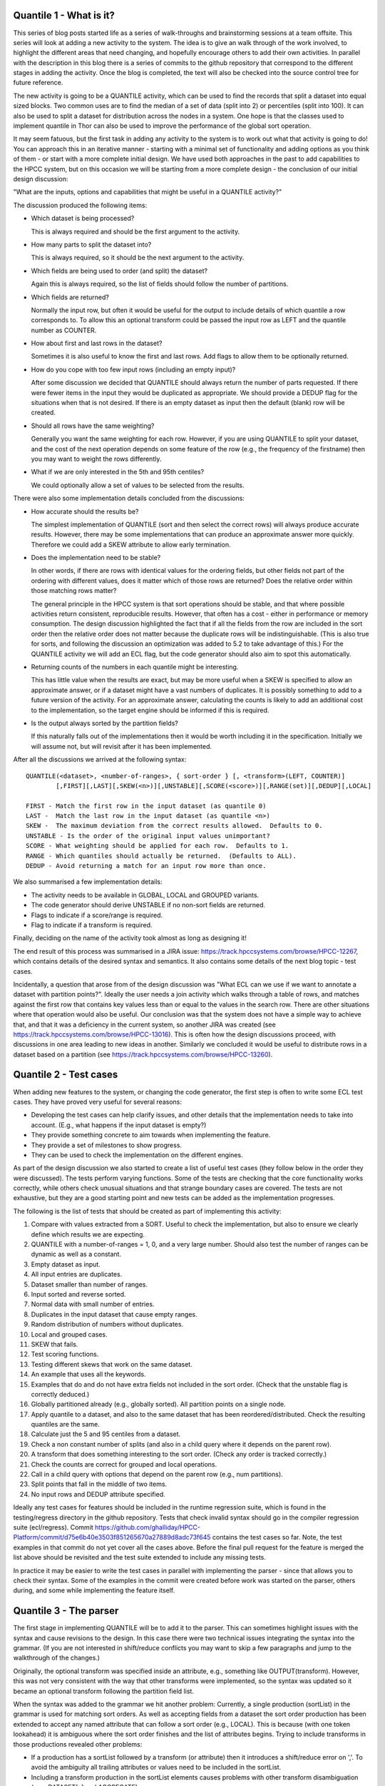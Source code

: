Quantile 1 - What is it?
========================
This series of blog posts started life as a series of walk-throughs and brainstorming sessions at a team offsite.  This
series will look at adding a new activity to the system.  The idea is to give an walk through of the work
involved, to highlight the different areas that need changing, and hopefully encourage
others to add their own activities.  In parallel with the description in this blog there is a series of commits
to the github repository that correspond to the different stages in adding the activity.  Once the blog is completed,
the text will also be checked into the source control tree for future reference.

The new activity is going to be a QUANTILE activity, which can be used to find the records that split a dataset into
equal sized blocks.  Two common uses are to find the median of a set of data (split into 2) or percentiles (split into
100).  It can also be used to split a dataset for distribution across the nodes in a system.  One hope is that the
classes used to implement quantile in Thor can also be used to improve the performance of the global sort
operation.

It may seem fatuous, but the first task in adding any activity to the system is to work out what that activity is going
to do!  You can approach this in an iterative manner - starting with a minimal set of functionality and adding options
as you think of them - or start with a more complete initial design.  We have used both approaches in the past to add
capabilities to the HPCC system, but on this occasion we will be starting from a more complete design - the conclusion of
our initial design discussion:

"What are the inputs, options and capabilities that might be useful in a QUANTILE activity?"

The discussion produced the following items:

* Which dataset is being processed?

  This is always required and should be the first argument to the activity.

* How many parts to split the dataset into?

  This is always required, so it should be the next argument to the activity.

* Which fields are being used to order (and split) the dataset?

  Again this is always required, so the list of fields should follow the number of partitions.

* Which fields are returned?

  Normally the input row, but often it would be useful for the output to include details of which quantile a row
  corresponds to.  To allow this an optional transform could be passed the input row as LEFT and
  the quantile number as COUNTER.

* How about first and last rows in the dataset?

  Sometimes it is also useful to know the first and last rows.  Add flags to allow them to be optionally returned.

* How do you cope with too few input rows (including an empty input)?

  After some discussion we decided that QUANTILE should always return the number of parts requested.  If there were fewer
  items in the input they would be duplicated as appropriate.  We should provide a DEDUP flag for the situations when that
  is not desired.
  If there is an empty dataset as input then the default (blank) row will be created.

* Should all rows have the same weighting?

  Generally you want the same weighting for each row.  However, if you are using QUANTILE to split your dataset, and the cost
  of the next operation depends on some feature of the row (e.g., the frequency of the firstname) then you may want to
  weight the rows differently.

* What if we are only interested in the 5th and 95th centiles?

  We could optionally allow a set of values to be selected from the results.

There were also some implementation details concluded from the discussions:

* How accurate should the results be?

  The simplest implementation of QUANTILE (sort and then select the correct rows) will always produce accurate
  results.  However, there may be some implementations that can produce an approximate answer more quickly.  Therefore
  we could add a SKEW attribute to allow early termination.

* Does the implementation need to be stable?

  In other words, if there are rows with identical values for the ordering fields, but other fields not part of the
  ordering with different values, does it matter which of those rows are returned?  Does the relative order within those
  matching rows matter?

  The general principle in the HPCC system is that sort operations should be stable, and that where possible activities
  return consistent, reproducible results.  However, that often has a cost - either in performance or memory consumption.
  The design discussion highlighted the fact that if all the fields from the row are included in the sort order then
  the relative order does not matter because the duplicate rows will be indistinguishable.  (This is also true for
  sorts, and following the discussion an optimization was added to 5.2 to take advantage of this.)  For the QUANTILE
  activity we will add an ECL flag, but the code generator should also aim to spot this automatically.

* Returning counts of the numbers in each quantile might be interesting.

  This has little value when the results are exact, but may be more useful when a SKEW is specified to allow an
  approximate answer, or if a dataset might have a vast numbers of duplicates.  It is possibly something to add to a
  future version of the activity.  For an approximate answer, calculating the counts is likely to add an additional cost
  to the implementation, so the target engine should be informed if this is required.

* Is the output always sorted by the partition fields?

  If this naturally falls out of the implementations then it would be worth including it in the specification.  Initially
  we will assume not, but will revisit after it has been implemented.

After all the discussions we arrived at the following syntax::

    QUANTILE(<dataset>, <number-of-ranges>, { sort-order } [, <transform>(LEFT, COUNTER)]
            [,FIRST][,LAST][,SKEW(<n>)][,UNSTABLE][,SCORE(<score>)][,RANGE(set)][,DEDUP][,LOCAL]

    FIRST - Match the first row in the input dataset (as quantile 0)
    LAST -  Match the last row in the input dataset (as quantile <n>)
    SKEW -  The maximum deviation from the correct results allowed.  Defaults to 0.
    UNSTABLE - Is the order of the original input values unimportant?
    SCORE - What weighting should be applied for each row.  Defaults to 1.
    RANGE - Which quantiles should actually be returned.  (Defaults to ALL).
    DEDUP - Avoid returning a match for an input row more than once.

We also summarised a few implementation details:

* The activity needs to be available in GLOBAL, LOCAL and GROUPED variants.
* The code generator should derive UNSTABLE if no non-sort fields are returned.
* Flags to indicate if a score/range is required.
* Flag to indicate if a transform is required.

Finally, deciding on the name of the activity took almost as long as designing it!

The end result of this process was summarised in a JIRA issue: https://track.hpccsystems.com/browse/HPCC-12267, which
contains details of the desired syntax and semantics.  It also contains some details of the next blog topic - test cases.

Incidentally, a question that arose from of the design discussion was "What ECL can we use if we want to annotate a
dataset with partition points?".  Ideally the user needs a join activity which walks through a table of rows, and
matches against the first row that contains key values less than or equal to the values in the search row.  There are
other situations where that operation would also be useful.  Our conclusion was that the system does not have a simple
way to achieve that, and that it was a deficiency in the current system, so another JIRA was created (see
https://track.hpccsystems.com/browse/HPCC-13016).  This is often how the design discussions proceed, with discussions
in one area leading to new ideas in another.  Similarly we concluded it would be useful to distribute rows in a dataset
based on a partition (see https://track.hpccsystems.com/browse/HPCC-13260).

Quantile 2 - Test cases
=======================

When adding new features to the system, or changing the code generator, the first step is often to write some ECL test
cases.  They have proved very useful for several reasons:

- Developing the test cases can help clarify issues, and other details that the implementation needs to take into
  account.  (E.g., what happens if the input dataset is empty?)
- They provide something concrete to aim towards when implementing the feature.
- They provide a set of milestones to show progress.
- They can be used to check the implementation on the different engines.

As part of the design discussion we also started to create a list of useful test cases (they follow below in the order
they were discussed).  The tests perform varying functions.  Some of the tests are checking that the core functionality
works correctly, while others check unusual situations and that strange boundary cases are covered.  The tests are not
exhaustive, but they are a good starting point and new tests can be added as the implementation progresses.

The following is the list of tests that should be created as part of implementing this activity:

1. Compare with values extracted from a SORT.
   Useful to check the implementation, but also to ensure we clearly define which results we are expecting.
2. QUANTILE with a number-of-ranges = 1, 0, and a very large number.  Should also test the number of ranges can be dynamic
   as well as a constant.
3. Empty dataset as input.
4. All input entries are duplicates.
5. Dataset smaller than number of ranges.
6. Input sorted and reverse sorted.
7. Normal data with small number of entries.
8. Duplicates in the input dataset that cause empty ranges.
9. Random distribution of numbers without duplicates.
10. Local and grouped cases.
11. SKEW that fails.
12. Test scoring functions.
13. Testing different skews that work on the same dataset.
14. An example that uses all the keywords.
15. Examples that do and do not have extra fields not included in the sort order.  (Check that the unstable flag is
    correctly deduced.)
16. Globally partitioned already (e.g., globally sorted).  All partition points on a single node.
17. Apply quantile to a dataset, and also to the same dataset that has been reordered/distributed.  Check the resulting
    quantiles are the same.
18. Calculate just the 5 and 95 centiles from a dataset.
19. Check a non constant number of splits (and also in a child query where it depends on the parent row).
20. A transform that does something interesting to the sort order.  (Check any order is tracked correctly.)
21. Check the counts are correct for grouped and local operations.
22. Call in a child query with options that depend on the parent row (e.g., num partitions).
23. Split points that fall in the middle of two items.
24. No input rows and DEDUP attribute specified.

Ideally any test cases for features should be included in the runtime regression suite, which is found in the
testing/regress directory in the github repository.  Tests that check invalid syntax should go in the compiler
regression suite (ecl/regress). Commit
https://github.com/ghalliday/HPCC-Platform/commit/d75e6b40e3503f851265670a27889d8adc73f645 contains the test cases so
far.  Note, the test examples in that commit do not yet cover all the cases above.  Before the final pull request for the
feature is merged the list above should be revisited and the test suite extended to include any missing tests.

In practice it may be easier to write the test cases in parallel with implementing the parser -
since that allows you to check their syntax.  Some of the examples in the commit were created before work was started
on the parser, others during, and some while implementing the feature itself.

Quantile 3 - The parser
=======================

The first stage in implementing QUANTILE will be to add it to the parser.  This can sometimes highlight issues with
the syntax and cause revisions to the design.  In this case there were two technical issues integrating the syntax
into the grammar.  (If you are not interested in shift/reduce conflicts you may want to skip a few
paragraphs and jump to the walkthrough of the changes.)

Originally, the optional transform was specified inside an attribute, e.g., something like OUTPUT(transform).  However,
this was not very consistent with the way that other transforms were implemented, so the syntax was updated so it
became an optional transform following the partition field list.

When the syntax was added to the grammar we hit another problem:  Currently, a single production (sortList) in
the grammar is used for matching sort orders.  As well as accepting fields from a dataset the sort order production has
been extended to accept any named attribute that can follow a sort order (e.g., LOCAL).  This is because (with one token
lookahead) it is ambiguous where the sort order finishes and the list of attributes begins.  Trying to include
transforms in those productions revealed other problems:

* If a production has a sortList followed by a transform (or attribute) then it introduces a shift/reduce error on ','.
  To avoid the ambiguity all trailing attributes or values need to be included in the sortList.
* Including a transform production in the sortList elements causes problems with other transform disambiguation
  (e.g., DATASET[x] and AGGREGATE).
* We could require an attribute around the transform e.g., OUTPUT(transform), but that does not really fit in with other
  activities in the language.
* We could change the parameter order, e.g., move the transform earlier, but that would make the syntax
  counter-intuitive.
* We could require { } around the list - but this is inconsistent with some of the other sort orders.

In order to make some progress I elected to choose the last option and require the sort order to be included in curly
braces.  There are already a couple of activities - subsort and a form of atmost that similarly require them (and if
redesigning ECL from scratch I would be tempted to require them everywhere).  The final syntax is something that will
need further discussion as part of the review of the pull request though, and may need to be revisited.

Having decided how to solve the ambiguities in the grammar, the following is a walkthrough of the changes that were
made as part of commit https://github.com/ghalliday/HPCC-Platform/commit/3d623d1c6cd151a0a5608aa20ae4739a008f6e44:

* no_quantile in hqlexpr.hpp

  The ECL query is represented by a graph of "expression" nodes - each has a "kind" that comes from the enumeration
  _node_operator.  The first requirement is to add a new enumeration to represent the new activity - in this case we
  elected to reuse an unused placeholder.  (These placeholders correspond to some old operators that are no longer
  supported.  They have not been removed because the other elements in the enumeration need to keep the same
  values since they are used for calculating derived persistent values e.g., the hashes for persists.)

* New attribute names in hqlatoms.

  The quantile activity introduces some new attribute names that have not been used before.  All names are represented in
  an atom table, so the code in hqlatoms.hpp/cpp is updated to define the new atoms.

* Properties of no_quantile

  There are various places that need to be updated to allow the system to know about the properties of the new
  operator:

  - hqlattr

    This contains code to calculate derived attributes.  The first entry in the case statement is currently unused (the
    function should be removed).  The second, inside calcRowInformation(), is used to predict how many rows are generated by this
    activity.  This information is percolated through the graph and is used for optimizations, and input counts can be
    used to select the best implementation for a particular activity.

  - hqlexpr

    Most changes are relatively simple including the text for the operator, whether it is constant, and the number of
    dataset arguments it has.  One key function is getChildDatasetType() that indicates the kind of dataset arguments the
    operator has, which in turn controls how LEFT/RIGHT are interpreted.  In this case some of the activity arguments (e.g., the
    number of quantiles) implicitly use fields within the parent dataset, and the transform uses LEFT, so the operator
    returns childdataset_datasetleft.

  - hqlir

    This entry is used for generating an intermediate representation of the graph.  This can be useful for debugging issues.
    (Running eclcc with the logging options "--logfile xxx" and "--logdetail 999" will include details of the
    expression tree at each point in the code generation process in the log file.  Also defining -ftraceIR will output
    the graphs in the IR format.)

  - hqlfold

    This is the constant folder.  At the moment the only change is to ensure that fields that are assigned constants
    within the transform are processed correctly.  Future work could add code to optimize quantile applied to an
    empty dataset, or selecting 1 division.

  - hqlmeta

    Similar to the functions in hqlattr that calculate derived attributes, these functions are used to calculate how
    the rows coming out of an activity are sorted, grouped and distributed.  It is vital to only preserve information
    that is guaranteed to be true - otherwise invalid optimizations might be performed on the rest of the expression
    tree.

  - reservedwords.cpp

    A new entry indicating which category the keyword belongs to.

Finally we have the changes to the parser to recognise the new syntax:

* hqllex.l

  This file contains the lexer that breaks the ecl file into tokens.  There are two new tokens - QUANTILE and SCORE.

* Hqlgram.y

  This file contains the grammar that matches the language.  There are two productions - one that matches the version of
  QUANTILE with a transform and one without.  (Two productions are used instead of an optional transform to avoid
  shift/reduce errors.)

* hqlgram2.cpp

  This contains the bulk of the code that is executed by the productions in the grammar.  Changes here include new
  entries added to a case statement to get the text for the new tokens, and a new entry in the simplify() call.  This
  helps reduce the number of valid tokens that could follow when reporting a syntax error.

Looking back over those changes, one reflection is that there are lots of different places that need to be changed.  How
does a programmer know which functions need to change, and what happens if some are missed?  In this example, the
locations were found by searching for an activity with a similar syntax e.g., no_soapcall_ds or no_normalize.

It is too easy to miss something, especially for somebody new to the code - although if you do then you will trigger a
runtime internal error.  It would be much better if the code was refactored so that the bulk of the changes were in one
place.  (See JIRA https://track.hpccsystems.com/browse/HPCC-13434 that has been added to track improvement of the
situation.)

With these changes implemented the examples from the previous pull request now syntax check.  The
next stage in the process involves thinking through the details of how the activity will be implemented.

Quantile 4 - The engine interface.
==================================
The next stage in adding a new activity to the system is to define the interface between the generated code and the
engines.  The important file for this stage is rtl/include/eclhelper.hpp, which contains the interfaces between the
engines and the generated code.  These interfaces define the information required by the engines to customize each
of the different activities.  The changes that define the interface for quantile are found in commit
https://github.com/ghalliday/HPCC-Platform/commit/06534d8e9962637fe9a5188d1cc4ab32c3925010.

Adding a quantile activity involves the following changes:

* ThorActivityKind - TAKquantile

  Each activity that the engines support has an entry in this enumeration.  This value is stored in the graph as the _kind
  attribute of the node.

* ActivityInterfaceEnum - TAIquantilearg_1

  This enumeration in combination with the selectInterface() member of IHThorArg provides a mechanism for helper
  interfaces to be extended while preserving backwards compatibility with older workunits.  The mechanism is rarely
  used (but valuable when it is), and adding a new activity only requires a single new entry.

* IHThorArg

  This is the base interface that all activity interfaces are derived from.  This interface does not need to change, but
  it is worth noting because each activity defines a specialized version of it.  The names of the specialised interfaces
  follow a pattern; in this case the new interface is IHThorQuantileArg.

* IHThorQuantileArg

  The following is an outline of the new member functions, with comments on their use:

  - getFlags()

    Many of the interfaces have a getFlags() function.  It provides a concise way of returning several Boolean options in a
    single call - provided those options do not change during the execution of the activity.  The flags are normally defined
    with explicit values in an enumeration before the interface.  The labels often follow the pattern
    T<First-letter-of-activity>F<lowercase-name>, i.e. TQFxxx ~= Thor-Quantile-Flag-XXX.

  - getNumDivisions()

    Returns how many parts to split the dataset into.

  - getSkew()

    Corresponds to the SKEW() attribute.

  - queryCompare()

    Returns an implementation of the interface used to compare two rows.

  - createDefault(rowBuilder)

    A function used to create a default row - used if there are no input rows.

  - transform(rowBuilder, _left, _counter)

    The function to create the output record from the input record and the partition number (passed as counter).

  - getScore(_left)

    What weighting should be given to this row?

  - getRange(isAll, tlen, tgt)

    Corresponds to the RANGE attribute.

Note that the different engines all use the same specialised interface - it contains a superset of the functions
required by the different targets.  Occasionally some of the engines do not need to use some of the functions (e.g., to
serialize information between nodes) so the code generator may output empty implementations.

For each interface defined in eclhelper.hpp there is a base implementation class defined in eclhelper_base.hpp.  The
classes generated for each activity in a query by the code generator are derived from one of these base classes.
Therefore we need to create a corresponding new class CThorQuantileArg.  It often provides default implementations for
some of the helper functions to help reduce the size of the generated code (e.g., getScore returning 1).

Often the process of designing the helper interface is dynamic.  As the implementation is created, new options or
possibilities for optimizations appear.  These require extensions and changes to the helper interface in order to be
implemented by the engines.  Once the initial interface has been agreed, work on the code generator and the engines can
proceeded in parallel.  (It is equally possible to design this interface before any work on the parser begins, allowing
more work to overlap.)

There are some more details on the contents of thorhelper.hpp in the documentation ecl/eclcc/WORKUNIT.rst within the HPCC
repository.

Quantile 5 - The code generator
===============================

Adding a new activity to the code generator is (surprisingly!) a relatively simple operation.  The process is more
complicated if the activity also requires an implementation that generates inline C++, but that only applies to a small
subset of very simple activities, e.g., filter, aggregate.  Changes to the code generator also tend to be more
substantial if you add a new type, but that is also not the case for the quantile activity.

For quantile, the only change required is to add a function that generates an implementation of the helper class.  The
code for all the different activities follows a very similar pattern - generate input activities, generate the helper
for this activity, and link the input activities to this new activity.  It is often easiest to copy the boiler-plate
code from a similar activity (e.g., sort) and then adapt it.  (Yes, some of this code could also be refactored... any
volunteers?)  There are a large number of helper functions available to help generate transforms and other member
functions, which also simplifies the process.

The new code is found in commit https://github.com/ghalliday/HPCC-Platform/commit/47f850d827f1655fd6a78fb9c07f1e911b708175.

Most of the code should be self explanatory, but one item is worth highlighting.  The code generator builds up a
structure in memory that represents the C++ code that is being generated.  The BuildCtx class is used to represent a
location within that generated code where new code can be inserted.  The instance variable contains several BuildCtx
members that are used to represent locations to generate code within the helper class (classctx, nestedctx, createctx
and startctx).  They are used for different purposes:

* classctx

  Used to generate any member functions that can be called as soon as the helper object has been created, e.g., getFlags().

* nestedctx

  Used to generate nested member classes and objects - e.g., comparison classes.

* startctx

  Any function that may return a value that depends on the context/parent activity.  For example if QUANTILE is used
  inside the TRANSFORM of a PROJECT, the number of partition points may depend on a field in the LEFT row of the PROJECT.
  Therefore the getNumDivisions() member function needs to be generated inside instance->startctx.  These functions can
  only be called by the engine after onCreate() and onStart() have been called to set up the current context.

* createctx

  Really, this is a historical artefact from many years ago.  It was originally used for functions that could be
  dependent on a global expression, but not a parent row.  Almost all such restrictions have since been removed,
  and those that remain should probably be replaced with either classctx or startctx.

The only other change is to extend the switch statement in common/thorcommon/thorcommon.cpp to add a text description of
the activity.

Quantile 6 - Roxie
==================
With the code generator outputting all the information we need, we can now implement the activity in one of the
engines.  (As I mentioned previously, in practice this is often done in parallel with adding it to the code generator.)
Roxie and hThor are the best engines to start with because most of their activities run on a single node - so the
implementations tend to be less complicated.  It is also relatively easy to debug them, by compiling to create a
stand-alone executable, and then running that executable inside a debugger.  The following description walks-through
the roxie changes:

The changes have been split into two commits to make the code changes easier to follow.  The first commit
(https://github.com/ghalliday/HPCC-Platform/commit/30da006df9ae01c9aa784e91129457883e9bb8f3) adds the simplest
implementation of the activity:

Code is added to ccdquery to process the new TAKquantile activity kind, and create a factory object of the correct
type.  The implementation of the factory class is relatively simple - it primarily contains a method for creating an
instance of the activity class. Some factories create instances of the helper and cache any information that never
changes (in this case the value returned by getFlags(), which is a very marginal optimization).

The classes that implement the existing sort algorithms are extended to return the sorted array in a single call.  This
allows the quicksort variants to be implemented more efficiently.

The class CRoxieServerQuantileActivity contains the code for implementing the quantile activity.  It has the following
methods:

* Constructor

  Extracts any information from the helper that does not vary, and initializes all member variables.

* start()

  This function is called before the graph is executed.  It evaluates any helper methods that might vary from execution
  to execution (e.g., getRange(),  numDivisions()), but which do not depend on the current row.

* reset()

  Called when a graph has finished executing - after an activity has finished processing all its records.  It is
  used to clean up any variables, and restore the activity ready for processing again (e.g., if it is inside a child
  query).

* needsAllocator()

  Returns true if this activity creates new rows.

* nextInGroup()

  The main function in the activity.  This function is called by whichever activity is next in the graph to request a new
  row from the quantile activity.  The functions should be designed so they return the next row as quickly as possible,
  and delay any processing until it is needed.  In this case the input is not read and sorted until the first row
  is requested.

  Note, the call to the helper.transform() returns the size of the resulting row, and returns zero if the row should be
  skipped.  The call to finaliseRowClear() after a successful row creation is there to indicate that the row can no
  longer be modified, and ensures that any child rows will be correctly freed when the row is freed.

  The function also contains extra logic to ensure that groups are implemented correctly.  The end of a group is
  marked by returning a single NULL row, the end of the dataset by two contiguous NULL rows.  It is important to
  ensure that a group that has all its output rows skipped doesn't return two NULLs in a row - hence the checks
  for anyThisGroup.

With those changes in place, the second commit
https://github.com/ghalliday/HPCC-Platform/commit/aeaa209092ea1af9660c6908062c1b0b9acff36b adds support for the RANGE,
FIRST, and LAST attributes.  It also optimizes the cases where the input is already sorted, and the version of QUANTILE
which does not include a transform.  (If you are looking at the change in github then it is useful to ignore whitespace
changes by appending ?w=1 to the URL).  The main changes are

* Extra helper methods called in start() to obtain the range.
* Optimize the situation where the input is known to be sorted by reading the input rows directly into the "sorted" array.
* Extra checks to see if this quantile should be included in the output (FIRST,LAST,RANGE,DEDUP)
* An optimization to link the incoming row if the transform does not modify it, by testing the TQFneedtransform flag.

Quantile 7 - Possible roxie improvements
========================================
TBD...

hthor - trivial,sharing code and deprecated.

Discussion, of possible improvements.

Hoares' algorithm.

Ln2(n) < 4k?

SKEW and Hoares

Ordered RANGE.  Calc offsets from the quantile (see testing/regress/ecl/xxxxx?)

SCORE

Quantile 8 - Thor
=================
TBD

Basic activity structure

Locally sorting and allowing the inputs to spill.

The partitioning approach

Classes

Skew

Optimizations
